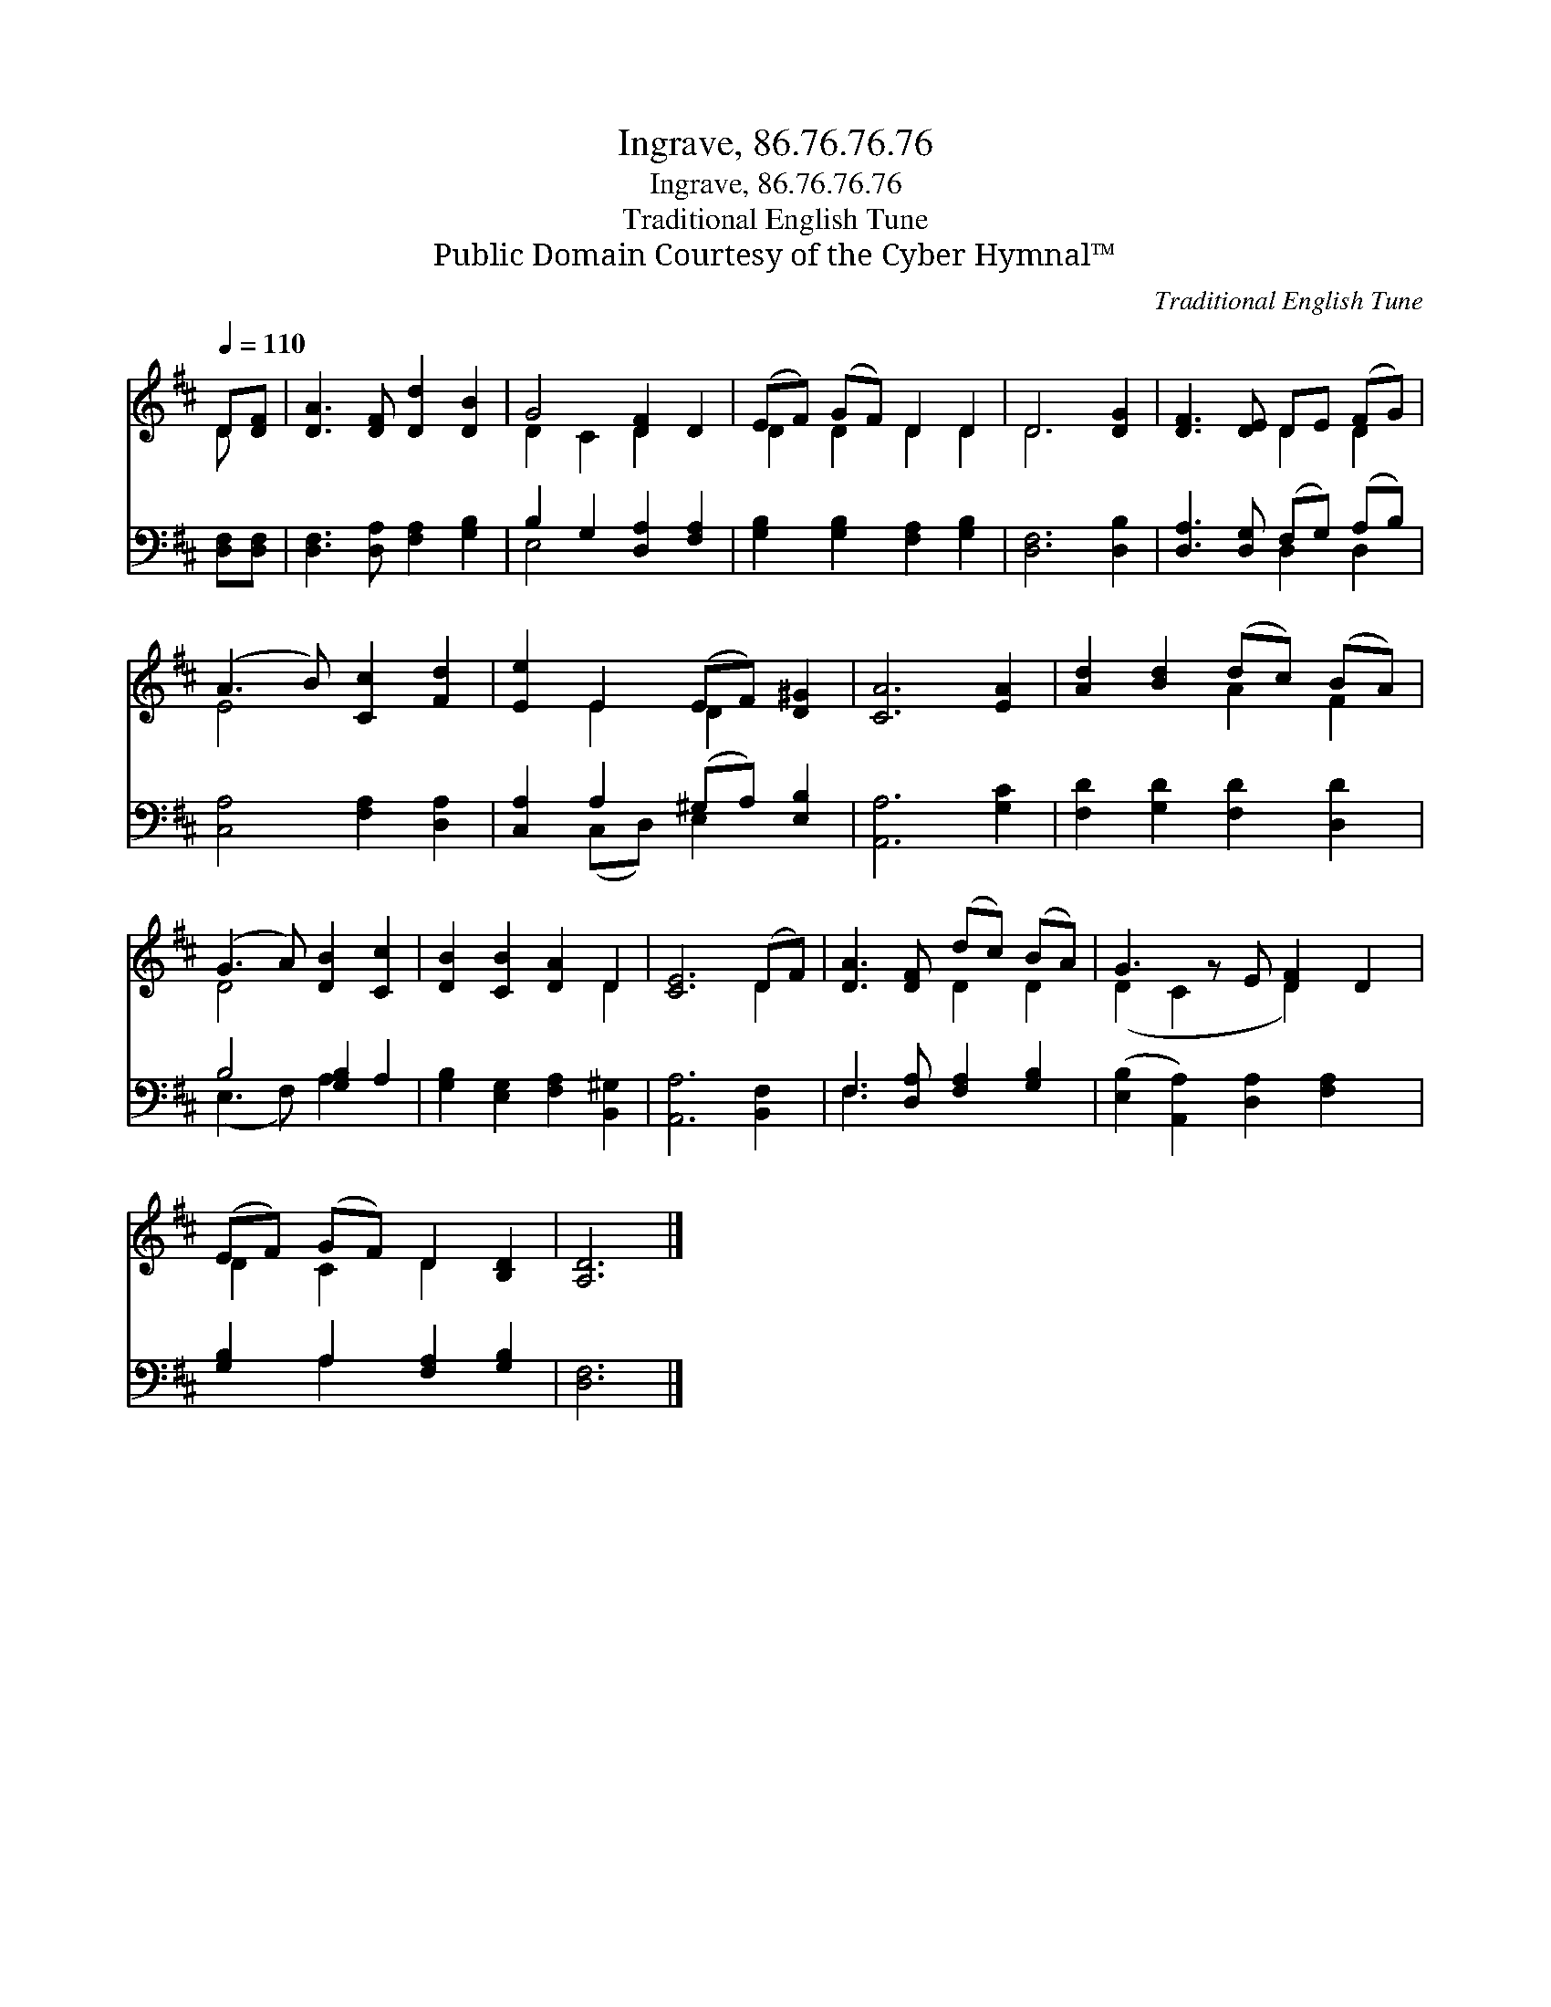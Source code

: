 X:1
T:Ingrave, 86.76.76.76
T:Ingrave, 86.76.76.76
T:Traditional English Tune
T:Public Domain Courtesy of the Cyber Hymnal™
C:Traditional English Tune
Z:Public Domain
Z:Courtesy of the Cyber Hymnal™
%%score ( 1 2 ) ( 3 4 )
L:1/8
Q:1/4=110
M:none
K:D
V:1 treble 
V:2 treble 
V:3 bass 
V:4 bass 
V:1
 D[DF] | [DA]3 [DF] [Dd]2 [DB]2 | G4 [DF]2 D2 | (EF) (GF) D2 D2 | D6 [DG]2 | [DF]3 [DE] DE (FG) | %6
 (A3 B) [Cc]2 [Fd]2 | [Ee]2 E2 (EF) [D^G]2 | [CA]6 [EA]2 | [Ad]2 [Bd]2 (dc) (BA) | %10
 (G3 A) [DB]2 [Cc]2 | [DB]2 [CB]2 [DA]2 D2 | [CE]6 (DF) | [DA]3 [DF] (dc) (BA) | G3 z E [DF]2 D2 | %15
 (EF) (GF) D2 [B,D]2 | [A,D]6 |] %17
V:2
 D x | x8 | D2 C2 D2 x2 | D2 D2 D2 D2 | D6 x2 | x4 D2 D2 | E4 x4 | x2 E2 D2 x2 | x8 | x4 A2 F2 | %10
 D4 x4 | x6 D2 | x6 D2 | x4 D2 D2 | (D2 C2 x D2) x2 | D2 C2 D2 x2 | x6 |] %17
V:3
 [D,F,][D,F,] | [D,F,]3 [D,A,] [F,A,]2 [G,B,]2 | B,2 G,2 [D,A,]2 [F,A,]2 | %3
 [G,B,]2 [G,B,]2 [F,A,]2 [G,B,]2 | [D,F,]6 [D,B,]2 | [D,A,]3 [D,G,] (F,G,) (A,B,) | %6
 [C,A,]4 [F,A,]2 [D,A,]2 | [C,A,]2 A,2 (^G,A,) [E,B,]2 | [A,,A,]6 [G,C]2 | %9
 [F,D]2 [G,D]2 [F,D]2 [D,D]2 | B,4 [G,B,]2 A,2 | [G,B,]2 [E,G,]2 [F,A,]2 [B,,^G,]2 | %12
 [A,,A,]6 [B,,F,]2 | F,3 [D,A,] [F,A,]2 [G,B,]2 | ([E,B,]2 [A,,A,]2) [D,A,]2 [F,A,]2 x | %15
 [G,B,]2 A,2 [F,A,]2 [G,B,]2 | [D,F,]6 |] %17
V:4
 x2 | x8 | E,4 x4 | x8 | x8 | x4 D,2 D,2 | x8 | x2 (C,D,) E,2 x2 | x8 | x8 | (E,3 F,) A,2 x2 | x8 | %12
 x8 | F,3 x5 | x9 | x2 A,2 x4 | x6 |] %17

